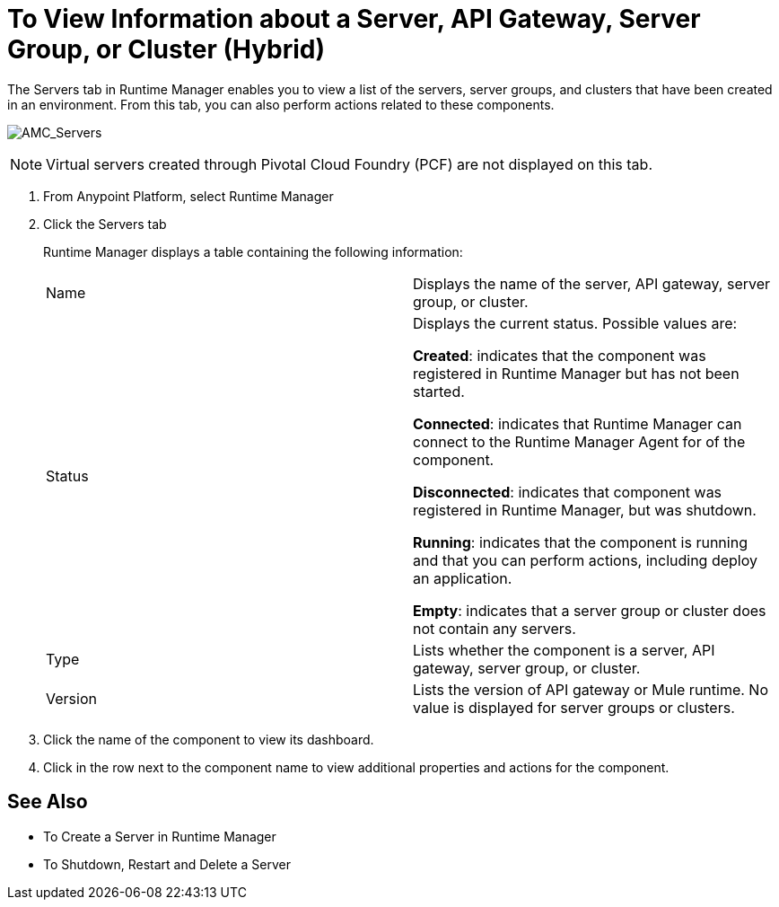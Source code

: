 = To View Information about a Server, API Gateway, Server Group, or Cluster (Hybrid)

The Servers tab in Runtime Manager enables you to view a list of the servers, server groups, and clusters that have been created in an environment. From this tab, you can also perform actions related to these components.

image:AMC_Servers.png[AMC_Servers]

[NOTE]
Virtual servers created through Pivotal Cloud Foundry (PCF) are not displayed on this tab.

. From Anypoint Platform, select Runtime Manager
. Click the Servers tab
+
Runtime Manager displays a table containing the following information:
+
|===
| Name | Displays the name of the server, API gateway, server group, or cluster.
| Status | Displays the current status. Possible values are: 

*Created*: indicates that the component was registered in Runtime Manager but has not been started.

*Connected*: indicates that Runtime Manager can connect to the Runtime Manager Agent for of the component.

*Disconnected*: indicates that component was registered in Runtime Manager, but was shutdown.

*Running*: indicates that the component is running and that you can perform actions, including deploy an application.

*Empty*: indicates that a server group or cluster does not contain any servers.

| Type | Lists whether the component is a server, API gateway, server group, or cluster.
| Version | Lists the version of API gateway or Mule runtime. No value is displayed for server groups or clusters.
|===

. Click the name of the component to view its dashboard.
. Click in the row next to the component name to view additional properties and actions for the component.

== See Also

* To Create a Server in Runtime Manager
* To Shutdown, Restart and Delete a Server